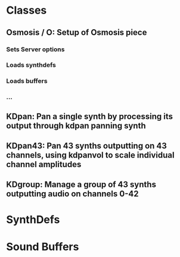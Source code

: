 
* Classes
** Osmosis / O: Setup of Osmosis piece
*** Sets Server options
*** Loads synthdefs
*** Loads buffers
*** ...
** KDpan: Pan a single synth by processing its output through kdpan panning synth
** KDpan43: Pan 43 synths outputting on 43 channels, using kdpanvol to scale individual channel amplitudes
** KDgroup: Manage a group of 43 synths outputting audio on channels 0-42
* SynthDefs
** 
* Sound Buffers
